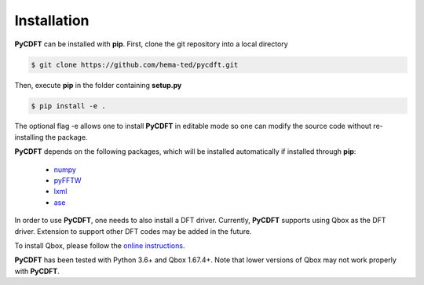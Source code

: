 .. _installation:

Installation
------------

**PyCDFT** can be installed with **pip**.
First, clone the git repository into a local directory

.. code:: bash

   $ git clone https://github.com/hema-ted/pycdft.git

Then, execute **pip** in the folder containing  **setup.py**

.. code:: bash

   $ pip install -e .

The optional flag -e allows one to install **PyCDFT** in editable mode so one can modify the source code without re-installing the package.

**PyCDFT** depends on the following packages, which will be installed automatically if installed through **pip**:

  - `numpy <https://numpy.org/>`_
  - `pyFFTW <https://pypi.org/project/pyFFTW/>`_
  - `lxml <https://pypi.org/project/lxml/>`_
  - `ase <https://wiki.fysik.dtu.dk/ase/install.html>`_

In order to use **PyCDFT**, one needs to also install a DFT driver.
Currently, **PyCDFT** supports using Qbox as the DFT driver.
Extension to support other DFT codes may be added in the future.

To install Qbox, please follow the `online instructions <http://qboxcode.org/doc/html/usage/installation.html>`_.

**PyCDFT** has been tested with Python 3.6+ and Qbox 1.67.4+. Note that lower versions of Qbox may not work properly with **PyCDFT**.
